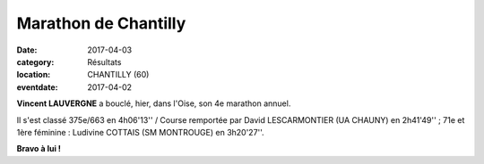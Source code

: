 Marathon de Chantilly
=====================

:date: 2017-04-03
:category: Résultats
:location: CHANTILLY (60)
:eventdate: 2017-04-02



.. image:: http://assets.acr-dijon.org/chantilly2017.jpg

**Vincent LAUVERGNE** a bouclé, hier, dans l'Oise, son 4e marathon annuel.

Il s'est classé 375e/663 en 4h06'13'' / Course remportée par David LESCARMONTIER (UA CHAUNY) en 2h41'49'' ; 71e et 1ère féminine : Ludivine COTTAIS (SM MONTROUGE) en 3h20'27''.

**Bravo à lui !**
